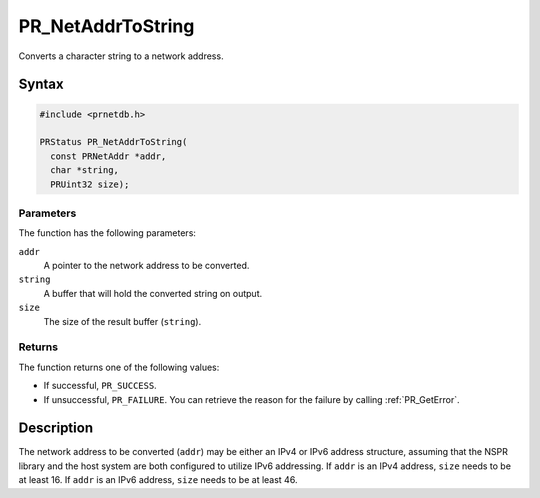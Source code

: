 PR_NetAddrToString
==================

Converts a character string to a network address.

.. _Syntax:

Syntax
------

.. code:: eval

   #include <prnetdb.h>

   PRStatus PR_NetAddrToString(
     const PRNetAddr *addr,
     char *string,
     PRUint32 size);

.. _Parameters:

Parameters
~~~~~~~~~~

The function has the following parameters:

``addr``
   A pointer to the network address to be converted.
``string``
   A buffer that will hold the converted string on output.
``size``
   The size of the result buffer (``string``).

.. _Returns:

Returns
~~~~~~~

The function returns one of the following values:

-  If successful, ``PR_SUCCESS``.
-  If unsuccessful, ``PR_FAILURE``. You can retrieve the reason for the
   failure by calling :ref:`PR_GetError`.

.. _Description:

Description
-----------

The network address to be converted (``addr``) may be either an IPv4 or
IPv6 address structure, assuming that the NSPR library and the host
system are both configured to utilize IPv6 addressing. If ``addr`` is an
IPv4 address, ``size`` needs to be at least 16. If ``addr`` is an IPv6
address, ``size`` needs to be at least 46.
